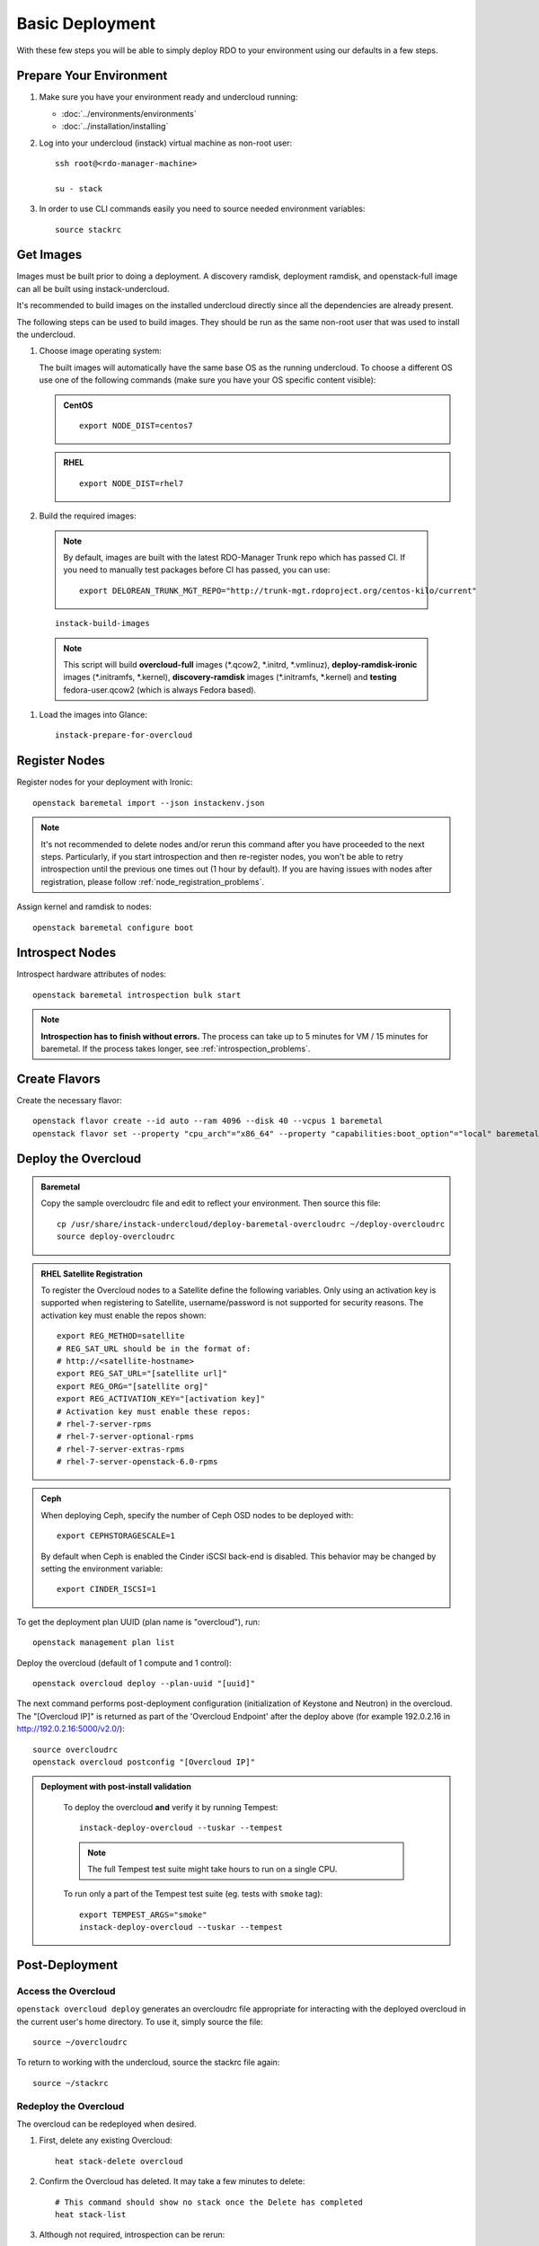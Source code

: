 Basic Deployment
================

With these few steps you will be able to simply deploy RDO to your environment
using our defaults in a few steps.


Prepare Your Environment
------------------------

#. Make sure you have your environment ready and undercloud running:

   * :doc:`../environments/environments`
   * :doc:`../installation/installing`

#. Log into your undercloud (instack) virtual machine as non-root user::

    ssh root@<rdo-manager-machine>

    su - stack

#. In order to use CLI commands easily you need to source needed environment
   variables::

    source stackrc


Get Images
----------

Images must be built prior to doing a deployment. A discovery ramdisk,
deployment ramdisk, and openstack-full image can all be built using
instack-undercloud.

It's recommended to build images on the installed undercloud directly since all
the dependencies are already present.

The following steps can be used to build images. They should be run as the same
non-root user that was used to install the undercloud.


#. Choose image operating system:

   The built images will automatically have the same base OS as the
   running undercloud. To choose a different OS use one of the following
   commands (make sure you have your OS specific content visible):

   .. admonition:: CentOS
      :class: centos

      ::

          export NODE_DIST=centos7

   .. admonition:: RHEL
      :class: rhel

      ::

          export NODE_DIST=rhel7


#. Build the required images:

   .. only:: internal

      .. admonition:: RHEL
         :class: rhel

         Download the RHEL 7.1 cloud image or copy it over from a different location,
         and define the needed environment variable for RHEL 7.1 prior to running
         ``instack-build-images``::

             IMAGE=http://download.devel.redhat.com/brewroot/packages/rhel-guest-image/7.1/20150224.0/images/rhel-guest-image-7.1-20150224.0.x86_64.qcow2
             curl -O $IMAGE
             export DIB_LOCAL_IMAGE=`basename $IMAGE`
             # Enable RHOS
             export USE_DELOREAN_TRUNK=0
             export RHOS=1
             export DIB_YUM_REPO_CONF="/etc/yum.repos.d/rhos-release-7-director-rhel-7.1.repo /etc/yum.repos.d/rhos-release-7-rhel-7.1.repo"

   .. only:: external

    .. admonition:: RHEL
       :class: rhel

       Download the RHEL 7.1 cloud image or copy it over from a different location,
       for example:
       https://access.redhat.com/downloads/content/69/ver=/rhel---7/7.1/x86_64/product-downloads,
       and define the needed environment variables for RHEL 7.1 prior to running
       ``instack-build-images``::

            export DIB_LOCAL_IMAGE=rhel-guest-image-7.1-20150224.0.x86_64.qcow2

    .. admonition:: RHEL Portal Registration
       :class: portal

       To register the image builds to the Red Hat Portal define the following variables::

              export REG_METHOD=portal
              export REG_USER="[your username]"
              export REG_PASSWORD="[your password]"
              # Find this with `sudo subscription-manager list --available`
              export REG_POOL_ID="[pool id]"
              export REG_REPOS="rhel-7-server-rpms rhel-7-server-extras-rpms rhel-ha-for-rhel-7-server-rpms \
                  rhel-7-server-optional-rpms rhel-7-server-openstack-6.0-rpms"

    .. admonition:: RHEL Satellite Registration
       :class: satellite

       To register the image builds to a Satellite define the following
       variables. Only using an activation key is supported when registering to
       Satellite, username/password is not supported for security reasons. The
       activation key must enable the repos shown::

              export REG_METHOD=satellite
              # REG_SAT_URL should be in the format of:
              # http://<satellite-hostname>
              export REG_SAT_URL="[satellite url]"
              export REG_ORG="[satellite org]"
              # Activation key must enable these repos:
              # rhel-7-server-rpms
              # rhel-7-server-optional-rpms
              # rhel-7-server-extras-rpms
              # rhel-7-server-openstack-6.0-rpms
              export REG_ACTIVATION_KEY="[activation key]"

 .. note ::
    By default, images are built with the latest RDO-Manager Trunk repo which has passed CI. If you need to manually test packages before CI has passed, you can use:

    ::

      export DELOREAN_TRUNK_MGT_REPO="http://trunk-mgt.rdoproject.org/centos-kilo/current"

 ::

   instack-build-images


 .. note::
    This script will build **overcloud-full** images (\*.qcow2, \*.initrd,
    \*.vmlinuz), **deploy-ramdisk-ironic** images (\*.initramfs, \*.kernel),
    **discovery-ramdisk** images (\*.initramfs, \*.kernel) and **testing**
    fedora-user.qcow2 (which is always Fedora based).


#. Load the images into Glance::

    instack-prepare-for-overcloud


Register Nodes
--------------

Register nodes for your deployment with Ironic::

    openstack baremetal import --json instackenv.json

.. note::
   It's not recommended to delete nodes and/or rerun this command after
   you have proceeded to the next steps. Particularly, if you start introspection
   and then re-register nodes, you won't be able to retry introspection until
   the previous one times out (1 hour by default). If you are having issues
   with nodes after registration, please follow
   :ref:`node_registration_problems`.

Assign kernel and ramdisk to nodes::

    openstack baremetal configure boot


Introspect Nodes
----------------

Introspect hardware attributes of nodes::

    openstack baremetal introspection bulk start

.. note:: **Introspection has to finish without errors.**
   The process can take up to 5 minutes for VM / 15 minutes for baremetal. If
   the process takes longer, see :ref:`introspection_problems`.


Create Flavors
--------------

Create the necessary flavor::

    openstack flavor create --id auto --ram 4096 --disk 40 --vcpus 1 baremetal
    openstack flavor set --property "cpu_arch"="x86_64" --property "capabilities:boot_option"="local" baremetal


Deploy the Overcloud
--------------------

.. admonition:: Baremetal
   :class: baremetal

   Copy the sample overcloudrc file and edit to reflect your environment. Then source this file::

      cp /usr/share/instack-undercloud/deploy-baremetal-overcloudrc ~/deploy-overcloudrc
      source deploy-overcloudrc

.. admonition:: RHEL Satellite Registration
   :class: satellite

   To register the Overcloud nodes to a Satellite define the following
   variables. Only using an activation key is supported when registering to
   Satellite, username/password is not supported for security reasons. The
   activation key must enable the repos shown::

          export REG_METHOD=satellite
          # REG_SAT_URL should be in the format of:
          # http://<satellite-hostname>
          export REG_SAT_URL="[satellite url]"
          export REG_ORG="[satellite org]"
          export REG_ACTIVATION_KEY="[activation key]"
          # Activation key must enable these repos:
          # rhel-7-server-rpms
          # rhel-7-server-optional-rpms
          # rhel-7-server-extras-rpms
          # rhel-7-server-openstack-6.0-rpms

.. admonition:: Ceph
   :class: ceph

   When deploying Ceph, specify the number of Ceph OSD nodes to be deployed
   with::

       export CEPHSTORAGESCALE=1

   By default when Ceph is enabled the Cinder iSCSI back-end is disabled. This
   behavior may be changed by setting the environment variable::

       export CINDER_ISCSI=1

::

To get the deployment plan UUID (plan name is "overcloud"), run::

    openstack management plan list

Deploy the overcloud (default of 1 compute and 1 control)::

    openstack overcloud deploy --plan-uuid "[uuid]"

The next command performs post-deployment configuration (initialization of
Keystone and Neutron) in the overcloud. The "[Overcloud IP]" is returned as
part of the 'Overcloud Endpoint' after the deploy above (for example
192.0.2.16 in http://192.0.2.16:5000/v2.0/)::

    source overcloudrc
    openstack overcloud postconfig "[Overcloud IP]"

.. admonition:: Deployment with post-install validation
   :class: tempest

    To deploy the overcloud **and** verify it by running Tempest::

        instack-deploy-overcloud --tuskar --tempest

    .. note:: The full Tempest test suite might take hours to run on a single CPU.

    To run only a part of the Tempest test suite (eg. tests with ``smoke`` tag)::

        export TEMPEST_ARGS="smoke"
        instack-deploy-overcloud --tuskar --tempest


Post-Deployment
---------------


Access the Overcloud
^^^^^^^^^^^^^^^^^^^^

``openstack overcloud deploy`` generates an overcloudrc file appropriate for
interacting with the deployed overcloud in the current user's home directory.
To use it, simply source the file::

    source ~/overcloudrc

To return to working with the undercloud, source the stackrc file again::

    source ~/stackrc


Redeploy the Overcloud
^^^^^^^^^^^^^^^^^^^^^^

The overcloud can be redeployed when desired.

#. First, delete any existing Overcloud::

    heat stack-delete overcloud

#. Confirm the Overcloud has deleted. It may take a few minutes to delete::

    # This command should show no stack once the Delete has completed
    heat stack-list

#. Although not required, introspection can be rerun::

    openstack baremetal introspection bulk start

#. Deploy the Overcloud again::

    openstack overcloud deploy --plan-uuid "[uuid]"
    source overcloudrc
    openstack overcloud postconfig
